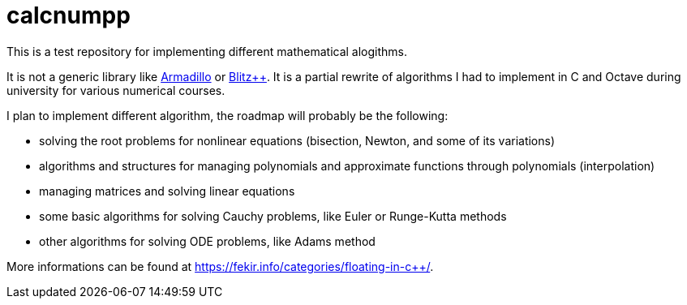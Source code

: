 = calcnumpp

This is a test repository for implementing  different mathematical alogithms.

It is not a generic library like http://arma.sourceforge.net/[Armadillo] or http://blitz.sourceforge.net/[Blitz++].
It is a partial rewrite of algorithms I had to implement in C and Octave during university for various numerical courses.

I plan to implement different algorithm, the roadmap will probably be the following:

 - solving the root problems for nonlinear equations (bisection, Newton, and some of its variations)
 - algorithms and structures for managing polynomials and approximate functions through polynomials (interpolation)
 - managing matrices and solving linear equations
 - some basic algorithms for solving Cauchy problems, like Euler or Runge-Kutta methods
 - other algorithms for solving ODE problems, like Adams method


More informations can be found at https://fekir.info/categories/floating-in-c++/.
